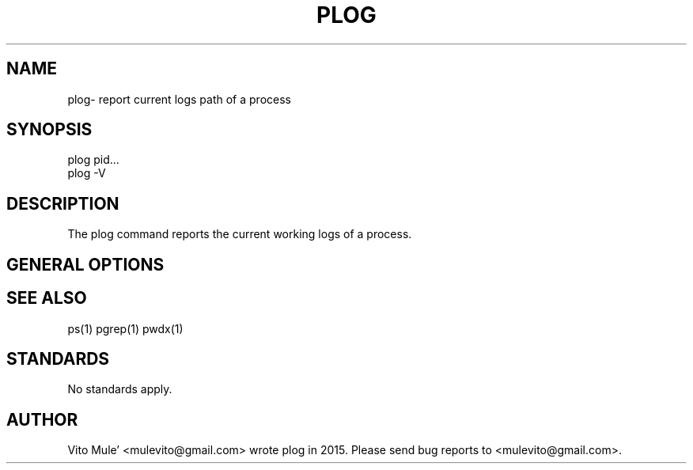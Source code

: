 '\" t
.\" (The preceding line is a note to broken versions of man to tell
.\" them to pre-process this man page with tbl)
.\" Man page for pwdx
.\" Licensed under version 2 of the GNU General Public License.
.\" Copyright 2015 Vito Mule’.
.\" Based on the pwdx(1) man page by Nicholas Miell.
.\"
.TH PLOG 1 "September 12, 2015” "Linux" "Linux User's Manual"
.SH NAME
plog\- report current logs path of a process

.SH SYNOPSIS
.nf
plog pid...
plog -V
.fi

.SH DESCRIPTION
The plog command reports the current working logs of a process.

.SH "GENERAL OPTIONS"
.TS
l l l.
-V  show version  Displays version of program.
.TE

.SH "SEE ALSO"
ps(1) pgrep(1) pwdx(1)

.SH STANDARDS
No standards apply.

.SH AUTHOR
Vito Mule’ <mulevito@gmail.com> wrote plog in 2015. Please send bug
reports to  <mulevito@gmail.com>.
